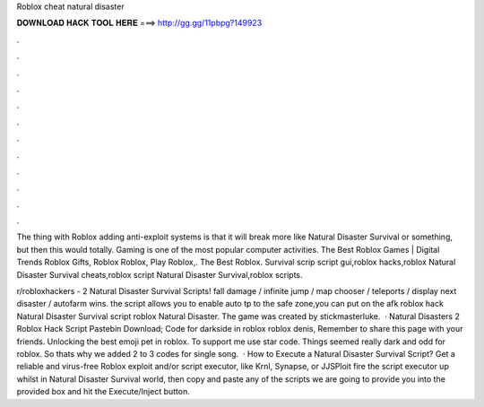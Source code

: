 Roblox cheat natural disaster



𝐃𝐎𝐖𝐍𝐋𝐎𝐀𝐃 𝐇𝐀𝐂𝐊 𝐓𝐎𝐎𝐋 𝐇𝐄𝐑𝐄 ===> http://gg.gg/11pbpg?149923



.



.



.



.



.



.



.



.



.



.



.



.

The thing with Roblox adding anti-exploit systems is that it will break more like Natural Disaster Survival or something, but then this would totally. Gaming is one of the most popular computer activities. The Best Roblox Games | Digital Trends Roblox Gifts, Roblox Roblox, Play Roblox,. The Best Roblox. Survival scrip script gui,roblox hacks,roblox Natural Disaster Survival cheats,roblox script Natural Disaster Survival,roblox scripts.

r/robloxhackers - 2 Natural Disaster Survival Scripts! fall damage / infinite jump / map chooser / teleports / display next disaster / autofarm wins. the script allows you to enable auto tp to the safe zone,you can put on the afk roblox hack Natural Disaster Survival script roblox Natural Disaster. The game was created by stickmasterluke.  · Natural Disasters 2 Roblox Hack Script Pastebin Download; Code for darkside in roblox roblox denis, Remember to share this page with your friends. Unlocking the best emoji pet in roblox. To support me use star code. Things seemed really dark and odd for roblox. So thats why we added 2 to 3 codes for single song.  · How to Execute a Natural Disaster Survival Script? Get a reliable and virus-free Roblox exploit and/or script executor, like Krnl, Synapse, or JJSPloit fire the script executor up whilst in Natural Disaster Survival world, then copy and paste any of the scripts we are going to provide you into the provided box and hit the Execute/Inject button.
